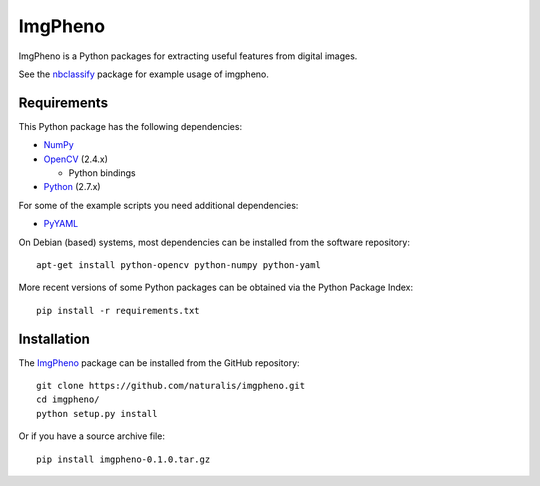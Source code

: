 ========
ImgPheno
========

ImgPheno is a Python packages for extracting useful features from digital
images.

See the nbclassify_ package for example usage of imgpheno.

.. image:: https://travis-ci.org/naturalis/imgpheno.svg?branch=master
   :target: https://travis-ci.org/naturalis/imgpheno

Requirements
============

This Python package has the following dependencies:

* NumPy_

* OpenCV_ (2.4.x)

  * Python bindings

* Python_ (2.7.x)

For some of the example scripts you need additional dependencies:

* PyYAML_

On Debian (based) systems, most dependencies can be installed from the
software repository::

    apt-get install python-opencv python-numpy python-yaml

More recent versions of some Python packages can be obtained via the Python
Package Index::

    pip install -r requirements.txt


Installation
============

The ImgPheno_ package can be installed from the GitHub repository::

    git clone https://github.com/naturalis/imgpheno.git
    cd imgpheno/
    python setup.py install

Or if you have a source archive file::

    pip install imgpheno-0.1.0.tar.gz


.. _nbclassify: https://github.com/naturalis/nbclassify
.. _NumPy: http://www.numpy.org/
.. _OpenCV: http://opencv.org/
.. _Python: https://www.python.org/
.. _PyYAML: https://pypi.python.org/pypi/PyYAML
